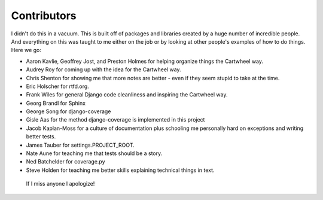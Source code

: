 ================
Contributors
================

I didn't do this in a vacuum. This is built off of packages and libraries created by a huge number of incredible people. And everything on this was taught to me either on the job or by looking at other people's examples of how to do things. Here we go:

* Aaron Kavlie, Geoffrey Jost, and Preston Holmes for helping organize things the Cartwheel way.
* Audrey Roy for coming up with the idea for the Cartwheel way.
* Chris Shenton for showing me that more notes are better - even if they seem stupid to take at the time.
* Eric Holscher for rtfd.org.
* Frank Wiles for general Django code cleanliness and inspiring the Cartwheel way.
* Georg Brandl for Sphinx
* George Song for django-coverage
* Gisle Aas for the method django-coverage is implemented in this project
* Jacob Kaplan-Moss for a culture of documentation plus schooling me personally hard on exceptions and writing better tests.
* James Tauber for settings.PROJECT_ROOT.
* Nate Aune for teaching me that tests should be a story.
* Ned Batchelder for coverage.py
* Steve Holden for teaching me better skills explaining technical things in text.

 If I miss anyone I apologize!